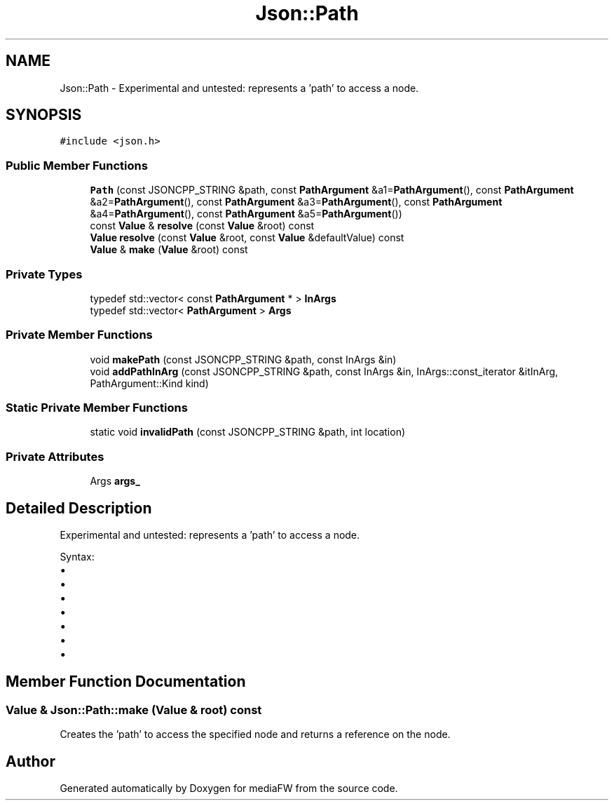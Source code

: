 .TH "Json::Path" 3 "Mon Oct 15 2018" "mediaFW" \" -*- nroff -*-
.ad l
.nh
.SH NAME
Json::Path \- Experimental and untested: represents a 'path' to access a node\&.  

.SH SYNOPSIS
.br
.PP
.PP
\fC#include <json\&.h>\fP
.SS "Public Member Functions"

.in +1c
.ti -1c
.RI "\fBPath\fP (const JSONCPP_STRING &path, const \fBPathArgument\fP &a1=\fBPathArgument\fP(), const \fBPathArgument\fP &a2=\fBPathArgument\fP(), const \fBPathArgument\fP &a3=\fBPathArgument\fP(), const \fBPathArgument\fP &a4=\fBPathArgument\fP(), const \fBPathArgument\fP &a5=\fBPathArgument\fP())"
.br
.ti -1c
.RI "const \fBValue\fP & \fBresolve\fP (const \fBValue\fP &root) const"
.br
.ti -1c
.RI "\fBValue\fP \fBresolve\fP (const \fBValue\fP &root, const \fBValue\fP &defaultValue) const"
.br
.ti -1c
.RI "\fBValue\fP & \fBmake\fP (\fBValue\fP &root) const"
.br
.in -1c
.SS "Private Types"

.in +1c
.ti -1c
.RI "typedef std::vector< const \fBPathArgument\fP * > \fBInArgs\fP"
.br
.ti -1c
.RI "typedef std::vector< \fBPathArgument\fP > \fBArgs\fP"
.br
.in -1c
.SS "Private Member Functions"

.in +1c
.ti -1c
.RI "void \fBmakePath\fP (const JSONCPP_STRING &path, const InArgs &in)"
.br
.ti -1c
.RI "void \fBaddPathInArg\fP (const JSONCPP_STRING &path, const InArgs &in, InArgs::const_iterator &itInArg, PathArgument::Kind kind)"
.br
.in -1c
.SS "Static Private Member Functions"

.in +1c
.ti -1c
.RI "static void \fBinvalidPath\fP (const JSONCPP_STRING &path, int location)"
.br
.in -1c
.SS "Private Attributes"

.in +1c
.ti -1c
.RI "Args \fBargs_\fP"
.br
.in -1c
.SH "Detailed Description"
.PP 
Experimental and untested: represents a 'path' to access a node\&. 

Syntax:
.IP "\(bu" 2
'\&.' => root node
.IP "\(bu" 2
'\&.[n]' => elements at index 'n' of root node (an array value)
.IP "\(bu" 2
'\&.name' => member named 'name' of root node (an object value)
.IP "\(bu" 2
'\&.name1\&.name2\&.name3'
.IP "\(bu" 2
'\&.[0][1][2]\&.name1[3]'
.IP "\(bu" 2
'\&.%' => member name is provided as parameter
.IP "\(bu" 2
'\&.[%]' => index is provied as parameter 
.PP

.SH "Member Function Documentation"
.PP 
.SS "\fBValue\fP & Json::Path::make (\fBValue\fP & root) const"
Creates the 'path' to access the specified node and returns a reference on the node\&. 

.SH "Author"
.PP 
Generated automatically by Doxygen for mediaFW from the source code\&.
